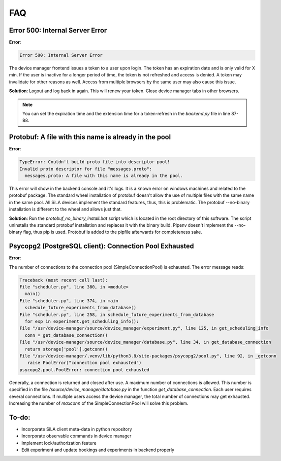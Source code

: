 FAQ
=====

Error 500: Internal Server Error
---------------------------------
**Error**:

.. code-block:: console

        Error 500: Internal Server Error

The device manager frontend issues a token to a user upon login. The token has an expiration date and is only valid for
X min. If the user is inactive for a longer period of time, the token is not refreshed and access is denied. A token may
invalidate for other reasons as well. Access from multiple browsers by the same user may also cause this issue.

**Solution**: Logout and log back in again. This will renew your token. Close device manager tabs in other browsers.

.. note::  You can set the expiration time and the extension time for a token-refresh in the *backend.py* file in line 87-88.


Protobuf: A file with this name is already in the pool
-------------------------------------------------------
**Error**:

.. code-block:: console

        TypeError: Couldn't build proto file into descriptor pool!
        Invalid proto descriptor for file "messages.proto":
          messages.proto: A file with this name is already in the pool.

This error will show in the backend console and it's logs. It is a known error on windows machines and related to the
protobuf package. The standard wheel installation of protobuf doesn't allow the use of multiple files with the same name
in the same pool. All SiLA devices implement the standard features, thus, this is problematic. The protobuf --no-binary
installation is different to the wheel and allows just that.

**Solution**: Run the *protobuf_no_binary_install.bat* script which is located in the root directory of this software. The
script uninstalls the standard protobuf installation and replaces it with the binary build. Pipenv doesn't implement the
--no-binary flag, thus pip is used. Protobuf is added to the pipfile afterwards for completeness sake.

Psycopg2 (PostgreSQL client): Connection Pool Exhausted
-------------------------------------------------------
**Error**:

The number of connections to the connection pool (SimpleConnectionPool) is exhausted. The error message reads:

.. code-block:: console

        Traceback (most recent call last):
        File "scheduler.py", line 380, in <module>
          main()
        File "scheduler.py", line 374, in main
          schedule_future_experiments_from_database()
        File "scheduler.py", line 258, in schedule_future_experiments_from_database
          for exp in experiment.get_scheduling_info():
        File "/usr/device-manager/source/device_manager/experiment.py", line 125, in get_scheduling_info
          conn = get_database_connection()
        File "/usr/device-manager/source/device_manager/database.py", line 34, in get_database_connection
          return storage['pool'].getconn()
        File "/usr/device-manager/.venv/lib/python3.8/site-packages/psycopg2/pool.py", line 92, in _getconn
           raise PoolError("connection pool exhausted")
        psycopg2.pool.PoolError: connection pool exhausted

Generally, a connection is returned and closed after use. A maximum number of connections is allowed. This number is
specified in the file */source/device_manager/database.py* in the function *get_database_connection*. Each user
requires several connections. If multiple users access the device manager, the total number of connections may get
exhausted. Increasing the number of *maxconn* of the SimpleConnectionPool will solve this problem.


To-do:
-------
- Incorporate SiLA client meta-data in python repository
- Incorporate observable commands in device manager
- Implement lock/authorization feature
- Edit experiment and update bookings and experiments in backend properly
